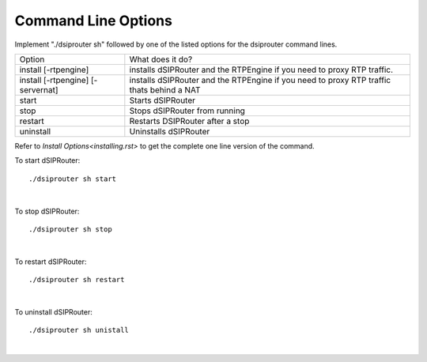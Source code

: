 Command Line Options 
==========================

Implement "./dsiprouter sh" followed by one of the listed options for the dsiprouter command lines.

===================================  ======================================================================================================
Option                               What does it do?                                 
install [-rtpengine]                 installs dSIPRouter and the RTPEngine if you need to proxy RTP traffic.
install  [-rtpengine] [-servernat]   installs dSIPRouter and the RTPEngine if you need to proxy RTP traffic thats behind a NAT
start                                Starts dSIPRouter 
stop                                 Stops dSIPRouter from running                  
restart                              Restarts DSIPRouter after a stop
uninstall                            Uninstalls dSIPRouter 
===================================  ======================================================================================================

Refer to `Install Options<installing.rst>` to get the complete one line version of the command.

To start dSIPRouter:

::

./dsiprouter sh start

|

To stop dSIPRouter:

::

./dsiprouter sh stop

|

To restart dSIPRouter:

::

./dsiprouter sh restart

|

To uninstall dSIPRouter:

::

./dsiprouter sh unistall

|





